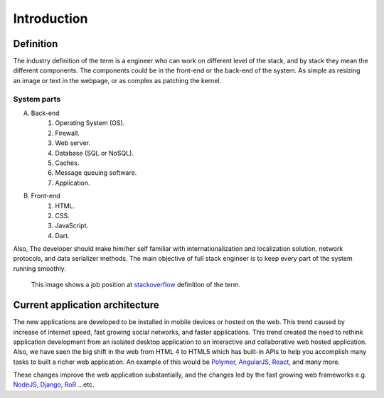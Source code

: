 Introduction
============

Definition
----------
The industry definition of the term is a engineer who can work on different
level of the stack, and by stack they mean the different components. The
components could be in the front-end or the back-end of the system. As simple as
resizing an image or text in the webpage, or as complex as patching the kernel.

System parts
^^^^^^^^^^^^
A. Back-end
    #. Operating System (OS).
    #. Firewall.
    #. Web server.
    #. Database (SQL or NoSQL).
    #. Caches.
    #. Message queuing software.
    #. Application.
#. Front-end
    #. HTML.
    #. CSS.
    #. JavaScript.
    #. Dart.

Also, The developer should make him/her self familiar with internationalization
and localization solution, network protocols, and data serializer methods. The
main objective of full stack engineer is to keep every part of the system
running smoothly.

.. figure:: _static/stackoverflow.png
    :alt: stackoverflow job post

    This image shows a job position at `stackoverflow <http://stackoverflow.com/>`_ definition of the term.

Current application architecture
--------------------------------
The new applications are developed to be installed in mobile devices or hosted
on the web. This trend caused by increase of internet speed, fast growing
social networks, and faster applications. This trend created the need to rethink
application development from an isolated desktop application to an interactive
and collaborative web hosted application. Also, we have seen the big shift in
the web from HTML 4 to HTML5 which has built-in APIs to help you accomplish
many tasks to built a richer web application. An example of this would be
`Polymer <https://www.polymer-project.org/>`_,
`AngularJS <https://angularjs.org/>`_,
`React <http://facebook.github.io/react/index.html>`_, and many more.

These changes improve the web application substantially, and the changes led by
the fast growing web frameworks e.g. `NodeJS <http://nodejs.org/>`_,
`Django <https://www.djangoproject.com/>`_,
`RoR <http://rubyonrails.org/>`_ ...etc.
